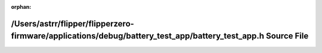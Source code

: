 .. meta::a8806354b34761fb4e5f9561c8ff402524b4ea640d5a66dc6ec1a9a4f5686c42319213d550cf99b642148d2799649a884609857a65001ed531b6dfe85061d5e3

:orphan:

.. title:: Flipper Zero Firmware: /Users/astrr/flipper/flipperzero-firmware/applications/debug/battery_test_app/battery_test_app.h Source File

/Users/astrr/flipper/flipperzero-firmware/applications/debug/battery\_test\_app/battery\_test\_app.h Source File
================================================================================================================

.. container:: doxygen-content

   
   .. raw:: html
     :file: battery__test__app_8h_source.html
